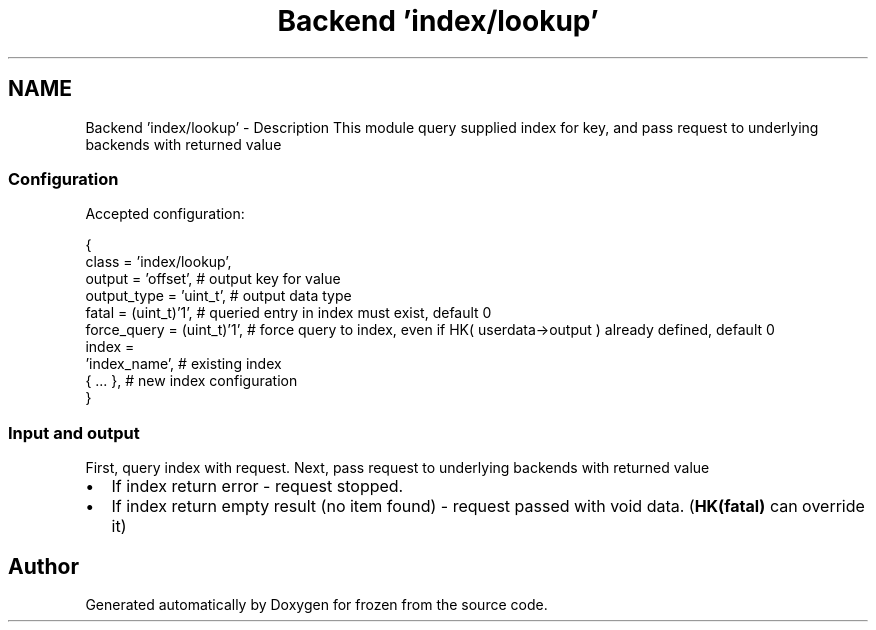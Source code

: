 .TH "Backend 'index/lookup'" 3 "Sat Nov 5 2011" "Version 1.0" "frozen" \" -*- nroff -*-
.ad l
.nh
.SH NAME
Backend 'index/lookup' \- Description
This module query supplied index for key, and pass request to underlying backends with returned value 
.SS "Configuration"
Accepted configuration: 
.PP
.nf
 {
              class                   = 'index/lookup',
              output                  = 'offset',           # output key for value
              output_type             = 'uint_t',           # output data type 
              fatal                   = (uint_t)'1',        # queried entry in index must exist, default 0
              force_query             = (uint_t)'1',        # force query to index, even if HK( userdata->output ) already defined, default 0
              index                   = 
                                        'index_name',       # existing index
                                        { ... },            # new index configuration
 }

.fi
.PP
 
.SS "Input and output"
First, query index with request. Next, pass request to underlying backends with returned value
.PP
.PD 0
.IP "\(bu" 2
If index return error - request stopped. 
.IP "\(bu" 2
If index return empty result (no item found) - request passed with void data. (\fBHK(fatal)\fP can override it) 
.PP

.SH "Author"
.PP 
Generated automatically by Doxygen for frozen from the source code.
